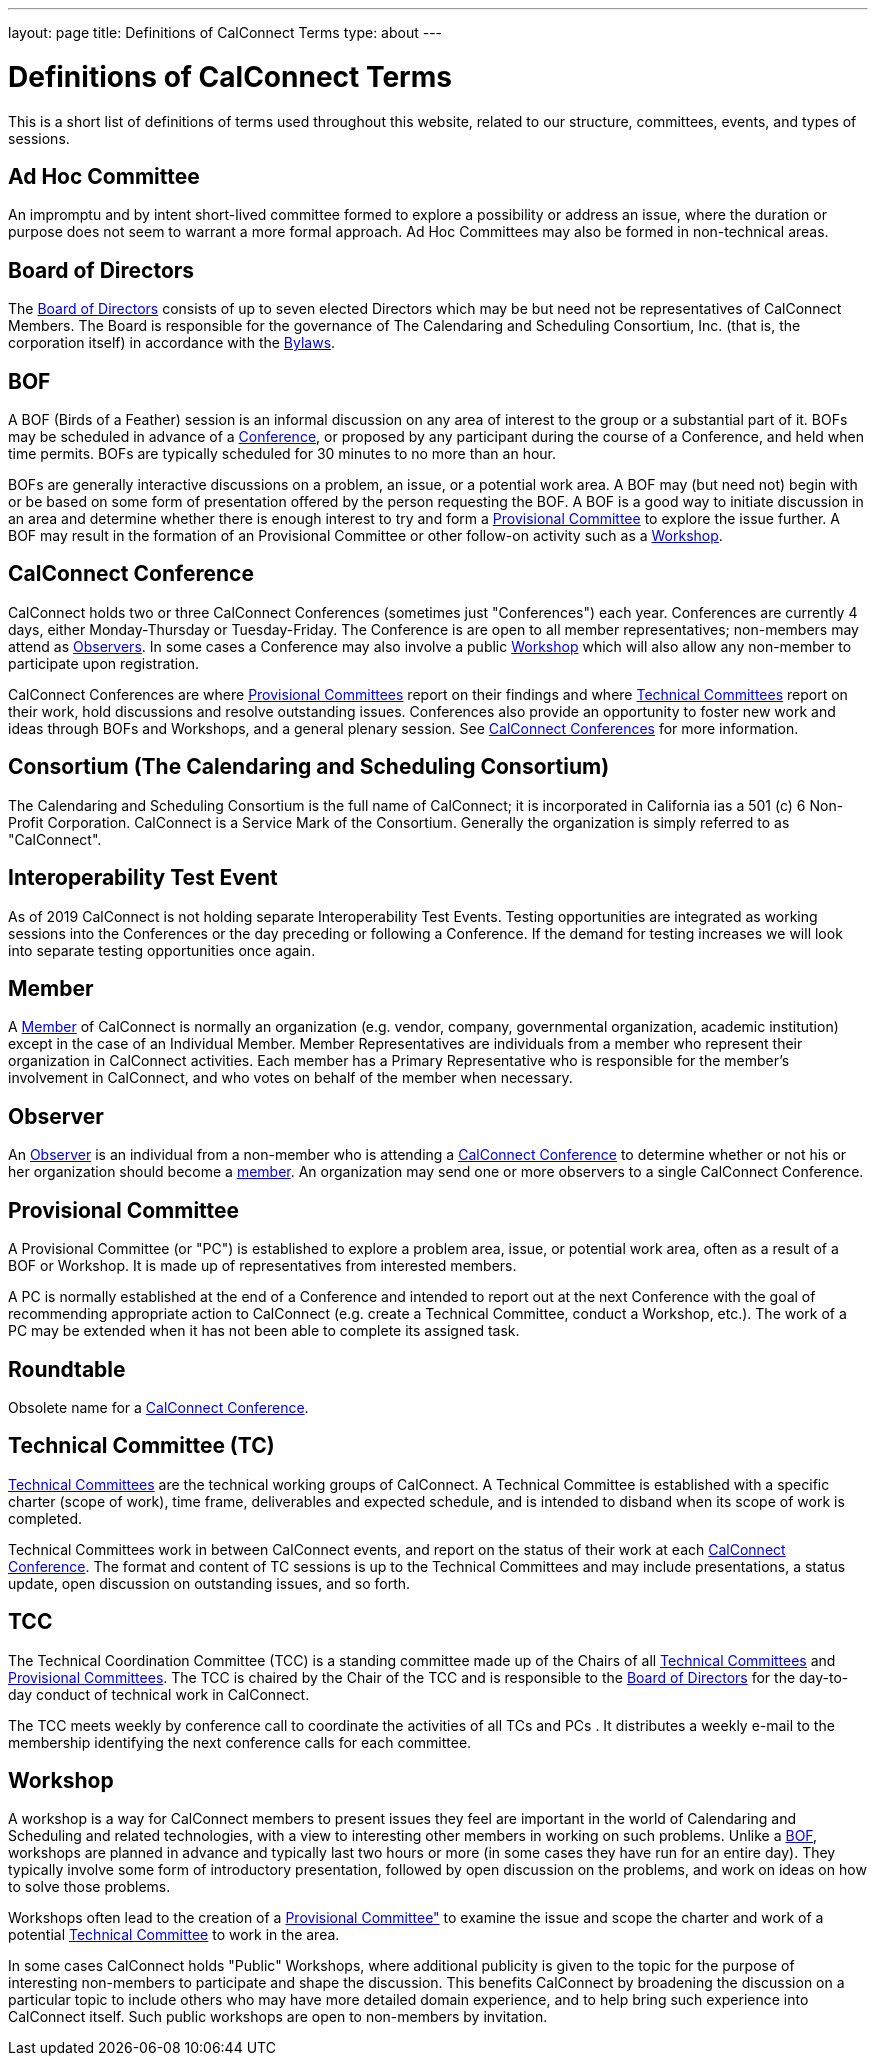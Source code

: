 ---
layout: page
title: Definitions of CalConnect Terms
type: about
---

= Definitions of CalConnect Terms

This is a short list of definitions of terms used throughout this
website, related to our structure, committees, events, and types of
sessions.

[#Adhoc]
== Ad Hoc Committee

An impromptu and by intent short-lived committee formed to explore a
possibility or address an issue, where the duration or purpose does not
seem to warrant a more formal approach.  Ad Hoc Committees may also be
formed in non-technical areas.

[#BoD]
== Board of Directors

The link:/about/board-directors[Board of Directors] consists of up to
seven elected  Directors which may be but need not be representatives of
CalConnect Members. The Board is responsible for the governance of The
Calendaring and Scheduling Consortium, Inc. (that is, the corporation
itself) in accordance with the http://calconnect.org/bylaws.pdf[Bylaws].

[#BOF]
== BOF

A BOF (Birds of a Feather) session is an informal discussion on any area
of interest to the group or a substantial part of it. BOFs may be
scheduled in advance of a link:#Conference[Conference], or proposed by
any participant during the course of a Conference, and held when time
permits. BOFs are typically scheduled for 30 minutes to no more than an
hour.

BOFs are generally interactive discussions on a problem, an issue, or a
potential work area. A BOF may (but need not) begin with or be based on
some form of presentation offered by the person requesting the BOF. A
BOF is a good way to initiate discussion in an area and determine
whether there is enough interest to try and form a link:#PC[Provisional
Committee] to explore the issue further. A BOF may result in the
formation of an Provisional Committee or other follow-on activity such
as a link:#Workshop[Workshop].

[#Conference]
== CalConnect Conference

CalConnect holds two or three CalConnect Conferences (sometimes just
"Conferences") each year.  Conferences are currently 4 days, either
Monday-Thursday or Tuesday-Friday.  The Conference is are open to all
member representatives; non-members may attend as
link:#Observer[Observers]. In some cases a Conference may also involve a
public link:#Workshop[Workshop] which will also allow any non-member to
participate upon registration.

CalConnect Conferences are where link:#PC[Provisional Committees] report on
their findings and where link:#TC[Technical Committees] report on their work,
hold discussions and resolve outstanding issues. Conferences also provide an
opportunity to foster new work and ideas through BOFs and Workshops, and a
general plenary session. See link:/conferences[CalConnect Conferences] for more
information.

[#Consortium]
== Consortium (The Calendaring and Scheduling Consortium)

The Calendaring and Scheduling Consortium is the full name of
CalConnect; it is incorporated in California ias a 501 (c) 6 Non-Profit
Corporation. CalConnect is a Service Mark of the Consortium. Generally
the organization is simply referred to as "CalConnect".

== Interoperability Test Event

As of 2019 CalConnect is not holding separate Interoperability Test
Events.  Testing opportunities are integrated as working sessions into
the Conferences or the day preceding or following a Conference.  If the
demand for testing increases we will look into separate testing
opportunities once again.

== Member

A link:/membership[Member] of CalConnect is normally an organization
(e.g. vendor, company, governmental organization, academic institution)
except in the case of an Individual Member. Member Representatives are
individuals from a member who represent their organization in CalConnect
activities. Each member has a Primary Representative who is responsible
for the member's involvement in CalConnect, and who votes on behalf of
the member when necessary.

== Observer

An link:/events/events-activities/observers[Observer] is an individual
from a non-member who is attending a link:#Conference[CalConnect
Conference] to determine whether or not his or her organization should
become a link:#Member[member]. An organization may send one or more
observers to a single CalConnect Conference.

== Provisional Committee

A Provisional Committee (or "PC") is established to explore a problem
area, issue, or potential work area, often as a result of a BOF or
Workshop. It is made up of representatives from interested members.

A PC is normally established at the end of a Conference and intended to
report out at the next Conference with the goal of recommending
appropriate action to CalConnect (e.g. create a Technical Committee,
conduct a Workshop, etc.). The work of a PC may be extended when it has
not been able to complete its assigned task.

== Roundtable

Obsolete name for a link:#Conference[CalConnect Conference].

== Technical Committee (TC)

link:/about/technical-committees[Technical Committees] are the
technical working groups of CalConnect. A Technical Committee is
established with a specific charter (scope of work), time frame,
deliverables and expected schedule, and is intended to disband when its
scope of work is completed.

Technical Committees work in between CalConnect events, and report on
the status of their work at each link:#Conference[CalConnect
Conference]. The format and content of TC sessions is up to the
Technical Committees and may include presentations, a status update,
open discussion on outstanding issues, and so forth.

== TCC

The Technical Coordination Committee (TCC) is a standing committee made
up of the Chairs of all link:#TC[Technical Committees] and
link:#PC[Provisional Committees]. The TCC is chaired by the Chair of the
TCC and is responsible to the link:#BoD[Board of Directors] for the
day-to-day conduct of technical work in CalConnect.

The TCC meets weekly by conference call to coordinate the activities of
all TCs and PCs . It distributes a weekly e-mail to the membership
identifying the next conference calls for each committee.

== Workshop

A workshop is a way for CalConnect members to present issues they feel
are important in the world of Calendaring and Scheduling and related
technologies, with a view to interesting other members in working on
such problems. Unlike a link:#BOF[BOF], workshops are planned in advance
and typically last two hours or more (in some cases they have run for an
entire day). They typically involve some form of introductory
presentation, followed by open discussion on the problems, and work on
ideas on how to solve those problems.

Workshops often lead to the creation of a link:#PC[Provisional
Committee"] to examine the issue and scope the charter and work of a
potential link:#TC[Technical Committee] to work in the area.

In some cases CalConnect holds "Public" Workshops, where additional
publicity is given to the topic for the purpose of interesting
non-members to participate and shape the discussion. This benefits
CalConnect by broadening the discussion on a particular topic to include
others who may have more detailed domain experience, and to help bring
such experience into CalConnect itself. Such public workshops are open
to non-members by invitation.

